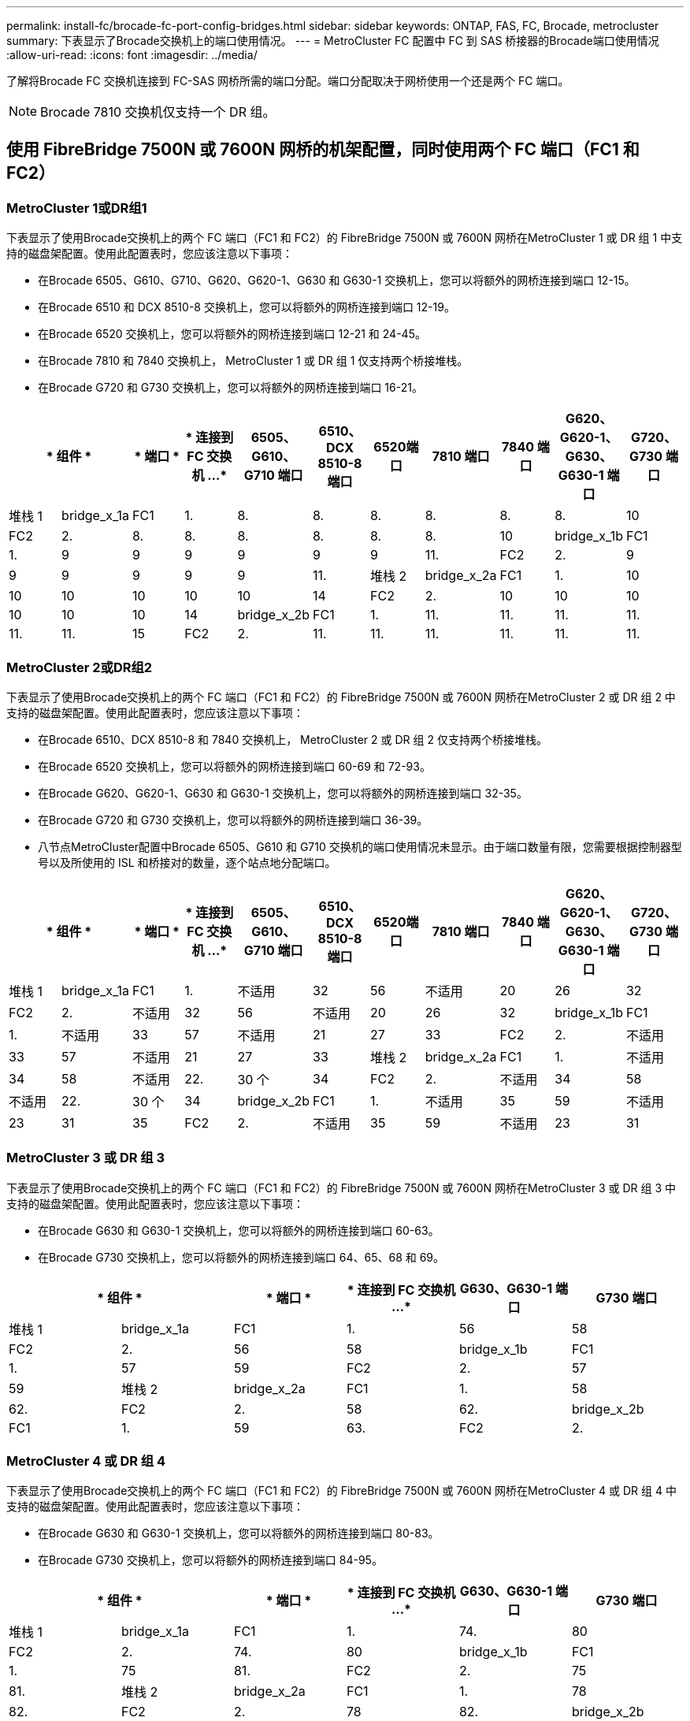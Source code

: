 ---
permalink: install-fc/brocade-fc-port-config-bridges.html 
sidebar: sidebar 
keywords: ONTAP, FAS, FC, Brocade, metrocluster 
summary: 下表显示了Brocade交换机上的端口使用情况。 
---
= MetroCluster FC 配置中 FC 到 SAS 桥接器的Brocade端口使用情况
:allow-uri-read: 
:icons: font
:imagesdir: ../media/


[role="lead"]
了解将Brocade FC 交换机连接到 FC-SAS 网桥所需的端口分配。端口分配取决于网桥使用一个还是两个 FC 端口。


NOTE: Brocade 7810 交换机仅支持一个 DR 组。



== 使用 FibreBridge 7500N 或 7600N 网桥的机架配置，同时使用两个 FC 端口（FC1 和 FC2）



=== MetroCluster 1或DR组1

下表显示了使用Brocade交换机上的两个 FC 端口（FC1 和 FC2）的 FibreBridge 7500N 或 7600N 网桥在MetroCluster 1 或 DR 组 1 中支持的磁盘架配置。使用此配置表时，您应该注意以下事项：

* 在Brocade 6505、G610、G710、G620、G620-1、G630 和 G630-1 交换机上，您可以将额外的网桥连接到端口 12-15。
* 在Brocade 6510 和 DCX 8510-8 交换机上，您可以将额外的网桥连接到端口 12-19。
* 在Brocade 6520 交换机上，您可以将额外的网桥连接到端口 12-21 和 24-45。
* 在Brocade 7810 和 7840 交换机上， MetroCluster 1 或 DR 组 1 仅支持两个桥接堆栈。
* 在Brocade G720 和 G730 交换机上，您可以将额外的网桥连接到端口 16-21。


[cols="2a,2a,2a,2a,2a,2a,2a,2a,2a,2a,2a"]
|===
2+| * 组件 * | * 端口 * | * 连接到 FC 交换机 ...* | *6505、G610、G710 端口* | *6510、DCX 8510-8 端口* | 6520端口 | *7810 端口* | *7840 端口* | *G620、G620-1、G630、G630-1 端口* | *G720、G730 端口* 


 a| 
堆栈 1
 a| 
bridge_x_1a
 a| 
FC1
 a| 
1.
 a| 
8.
 a| 
8.
 a| 
8.
 a| 
8.
 a| 
8.
 a| 
8.
 a| 
10



 a| 
FC2
 a| 
2.
 a| 
8.
 a| 
8.
 a| 
8.
 a| 
8.
 a| 
8.
 a| 
8.
 a| 
10



 a| 
bridge_x_1b
 a| 
FC1
 a| 
1.
 a| 
9
 a| 
9
 a| 
9
 a| 
9
 a| 
9
 a| 
9
 a| 
11.



 a| 
FC2
 a| 
2.
 a| 
9
 a| 
9
 a| 
9
 a| 
9
 a| 
9
 a| 
9
 a| 
11.



 a| 
堆栈 2
 a| 
bridge_x_2a
 a| 
FC1
 a| 
1.
 a| 
10
 a| 
10
 a| 
10
 a| 
10
 a| 
10
 a| 
10
 a| 
14



 a| 
FC2
 a| 
2.
 a| 
10
 a| 
10
 a| 
10
 a| 
10
 a| 
10
 a| 
10
 a| 
14



 a| 
bridge_x_2b
 a| 
FC1
 a| 
1.
 a| 
11.
 a| 
11.
 a| 
11.
 a| 
11.
 a| 
11.
 a| 
11.
 a| 
15



 a| 
FC2
 a| 
2.
 a| 
11.
 a| 
11.
 a| 
11.
 a| 
11.
 a| 
11.
 a| 
11.
 a| 
15

|===


=== MetroCluster 2或DR组2

下表显示了使用Brocade交换机上的两个 FC 端口（FC1 和 FC2）的 FibreBridge 7500N 或 7600N 网桥在MetroCluster 2 或 DR 组 2 中支持的磁盘架配置。使用此配置表时，您应该注意以下事项：

* 在Brocade 6510、DCX 8510-8 和 7840 交换机上， MetroCluster 2 或 DR 组 2 仅支持两个桥接堆栈。
* 在Brocade 6520 交换机上，您可以将额外的网桥连接到端口 60-69 和 72-93。
* 在Brocade G620、G620-1、G630 和 G630-1 交换机上，您可以将额外的网桥连接到端口 32-35。
* 在Brocade G720 和 G730 交换机上，您可以将额外的网桥连接到端口 36-39。
* 八节点MetroCluster配置中Brocade 6505、G610 和 G710 交换机的端口使用情况未显示。由于端口数量有限，您需要根据控制器型号以及所使用的 ISL 和桥接对的数量，逐个站点地分配端口。


[cols="2a,2a,2a,2a,2a,2a,2a,2a,2a,2a,2a"]
|===
2+| * 组件 * | * 端口 * | * 连接到 FC 交换机 ...* | *6505、G610、G710 端口* | *6510、DCX 8510-8 端口* | 6520端口 | *7810 端口* | *7840 端口* | *G620、G620-1、G630、G630-1 端口* | *G720、G730 端口* 


 a| 
堆栈 1
 a| 
bridge_x_1a
 a| 
FC1
 a| 
1.
 a| 
不适用
 a| 
32
 a| 
56
 a| 
不适用
 a| 
20
 a| 
26
 a| 
32



 a| 
FC2
 a| 
2.
 a| 
不适用
 a| 
32
 a| 
56
 a| 
不适用
 a| 
20
 a| 
26
 a| 
32



 a| 
bridge_x_1b
 a| 
FC1
 a| 
1.
 a| 
不适用
 a| 
33
 a| 
57
 a| 
不适用
 a| 
21
 a| 
27
 a| 
33



 a| 
FC2
 a| 
2.
 a| 
不适用
 a| 
33
 a| 
57
 a| 
不适用
 a| 
21
 a| 
27
 a| 
33



 a| 
堆栈 2
 a| 
bridge_x_2a
 a| 
FC1
 a| 
1.
 a| 
不适用
 a| 
34
 a| 
58
 a| 
不适用
 a| 
22.
 a| 
30 个
 a| 
34



 a| 
FC2
 a| 
2.
 a| 
不适用
 a| 
34
 a| 
58
 a| 
不适用
 a| 
22.
 a| 
30 个
 a| 
34



 a| 
bridge_x_2b
 a| 
FC1
 a| 
1.
 a| 
不适用
 a| 
35
 a| 
59
 a| 
不适用
 a| 
23
 a| 
31
 a| 
35



 a| 
FC2
 a| 
2.
 a| 
不适用
 a| 
35
 a| 
59
 a| 
不适用
 a| 
23
 a| 
31
 a| 
35

|===


=== MetroCluster 3 或 DR 组 3

下表显示了使用Brocade交换机上的两个 FC 端口（FC1 和 FC2）的 FibreBridge 7500N 或 7600N 网桥在MetroCluster 3 或 DR 组 3 中支持的磁盘架配置。使用此配置表时，您应该注意以下事项：

* 在Brocade G630 和 G630-1 交换机上，您可以将额外的网桥连接到端口 60-63。
* 在Brocade G730 交换机上，您可以将额外的网桥连接到端口 64、65、68 和 69。


[cols="2a,2a,2a,2a,2a,2a"]
|===
2+| * 组件 * | * 端口 * | * 连接到 FC 交换机 ...* | *G630、G630-1 端口* | G730 端口 


 a| 
堆栈 1
 a| 
bridge_x_1a
 a| 
FC1
 a| 
1.
 a| 
56
 a| 
58



 a| 
FC2
 a| 
2.
 a| 
56
 a| 
58



 a| 
bridge_x_1b
 a| 
FC1
 a| 
1.
 a| 
57
 a| 
59



 a| 
FC2
 a| 
2.
 a| 
57
 a| 
59



 a| 
堆栈 2
 a| 
bridge_x_2a
 a| 
FC1
 a| 
1.
 a| 
58
 a| 
62.



 a| 
FC2
 a| 
2.
 a| 
58
 a| 
62.



 a| 
bridge_x_2b
 a| 
FC1
 a| 
1.
 a| 
59
 a| 
63.



 a| 
FC2
 a| 
2.
 a| 
59
 a| 
63.

|===


=== MetroCluster 4 或 DR 组 4

下表显示了使用Brocade交换机上的两个 FC 端口（FC1 和 FC2）的 FibreBridge 7500N 或 7600N 网桥在MetroCluster 4 或 DR 组 4 中支持的磁盘架配置。使用此配置表时，您应该注意以下事项：

* 在Brocade G630 和 G630-1 交换机上，您可以将额外的网桥连接到端口 80-83。
* 在Brocade G730 交换机上，您可以将额外的网桥连接到端口 84-95。


[cols="2a,2a,2a,2a,2a,2a"]
|===
2+| * 组件 * | * 端口 * | * 连接到 FC 交换机 ...* | *G630、G630-1 端口* | G730 端口 


 a| 
堆栈 1
 a| 
bridge_x_1a
 a| 
FC1
 a| 
1.
 a| 
74.
 a| 
80



 a| 
FC2
 a| 
2.
 a| 
74.
 a| 
80



 a| 
bridge_x_1b
 a| 
FC1
 a| 
1.
 a| 
75
 a| 
81.



 a| 
FC2
 a| 
2.
 a| 
75
 a| 
81.



 a| 
堆栈 2
 a| 
bridge_x_2a
 a| 
FC1
 a| 
1.
 a| 
78
 a| 
82.



 a| 
FC2
 a| 
2.
 a| 
78
 a| 
82.



 a| 
bridge_x_2b
 a| 
FC1
 a| 
1.
 a| 
79.
 a| 
83.



 a| 
FC2
 a| 
2.
 a| 
79.
 a| 
83.

|===


== 仅使用一个FC端口(FC1或FC2)的使用光纤桥的500N或7600N的磁盘架配置



=== MetroCluster 1或DR组1

下表显示了使用 FibreBridge 7500N 或 7600N 以及Brocade交换机上仅一个 FC 端口（FC1 或 FC2）的MetroCluster 1 或 DR 组 1 中支持的磁盘架配置。使用此配置表时，您应该注意以下事项：

* 在Brocade 6505、G610、G710、G620、G620-1、G630 和 G630-1 交换机上，附加网桥端口 12-15。
* 在Brocade 6510 和 DCX 8510-8 交换机上，您可以将额外的网桥连接到端口 12-19。
* 在Brocade 6520 交换机上，您可以将额外的网桥连接到端口 16-21 和 24-45。
* 在Brocade G720 和 G730 交换机上，您可以将额外的网桥连接到端口 16-21。


[cols="2a,2a,2a,2a,2a,2a,2a,2a,2a,2a"]
|===
| * 组件 * | * 端口 * | * 连接到 FC 交换机 ...* | *6505、G610、G710 端口* | *6510、DCX 8510-8 端口* | 6520端口 | *7810 端口* | *7840 端口* | *G620、G620-1、G630、G630-1 端口* | *G720、G730 端口* 


 a| 
堆栈 1
 a| 
bridge_x_1a
 a| 
1.
 a| 
8.
 a| 
8.
 a| 
8.
 a| 
8.
 a| 
8.
 a| 
8.
 a| 
10



 a| 
bridge_x_1b
 a| 
2.
 a| 
8.
 a| 
8.
 a| 
8.
 a| 
8.
 a| 
8.
 a| 
8.
 a| 
10



 a| 
堆栈 2
 a| 
bridge_x_2a
 a| 
1.
 a| 
9
 a| 
9
 a| 
9
 a| 
9
 a| 
9
 a| 
9
 a| 
11.



 a| 
bridge_x_2b
 a| 
2.
 a| 
9
 a| 
9
 a| 
9
 a| 
9
 a| 
9
 a| 
9
 a| 
11.



 a| 
堆栈 3
 a| 
bridge_x_3a
 a| 
1.
 a| 
10
 a| 
10
 a| 
10
 a| 
10
 a| 
10
 a| 
10
 a| 
14



 a| 
bridge_x_3b
 a| 
2.
 a| 
10
 a| 
10
 a| 
10
 a| 
10
 a| 
10
 a| 
10
 a| 
14



 a| 
堆栈 4
 a| 
bridge_x_4a
 a| 
1.
 a| 
11.
 a| 
11.
 a| 
11.
 a| 
11.
 a| 
11.
 a| 
11.
 a| 
15



 a| 
bridge_x_4b
 a| 
2.
 a| 
11.
 a| 
11.
 a| 
11.
 a| 
11.
 a| 
11.
 a| 
11.
 a| 
15

|===


=== MetroCluster 2或DR组2

下表显示了使用Brocade交换机上的一个 FC 端口（FC1 或 FC2）的 FibreBridge 7500N 或 7600N 网桥在MetroCluster 2 或 DR 组 2 中支持的磁盘架配置。使用此配置表时，您应该注意以下事项：

* 在Brocade 6520 交换机上，您可以将额外的网桥连接到端口 60-69 和 72-93。
* 在Brocade G620、G620-1、G630、G630-1 交换机上，您可以将额外的网桥连接到端口 32-35。
* 在Brocade G720 和 G730 交换机上，您可以将额外的网桥连接到端口 36-39。
* 八节点MetroCluster配置中Brocade 6505、G610 和 G710 交换机的端口使用情况未显示。由于端口数量有限，您需要根据控制器型号以及所使用的 ISL 和桥接对的数量，逐个站点地分配端口。


[cols="2a,2a,2a,2a,2a,2a,2a,2a,2a,2a"]
|===
| * 组件 * | * 端口 * | * 连接到 FC 交换机 ...* | *6505、G610、G710 端口* | *6510、DCX 8510-8 端口* | 6520端口 | *7810 端口* | *7840 端口* | *G620、G620-1、G630、G630-1 端口* | *G720、G730 端口* 


 a| 
堆栈 1
 a| 
bridge_x_1a
 a| 
1.
 a| 
不适用
 a| 
32
 a| 
56
 a| 
不适用
 a| 
20
 a| 
26
 a| 
32



 a| 
bridge_x_1b
 a| 
2.
 a| 
不适用
 a| 
32
 a| 
56
 a| 
不适用
 a| 
20
 a| 
26
 a| 
32



 a| 
堆栈 2
 a| 
bridge_x_2a
 a| 
1.
 a| 
不适用
 a| 
33
 a| 
57
 a| 
不适用
 a| 
21
 a| 
27
 a| 
33



 a| 
bridge_x_2b
 a| 
2.
 a| 
不适用
 a| 
33
 a| 
57
 a| 
不适用
 a| 
21
 a| 
27
 a| 
33



 a| 
堆栈 3
 a| 
bridge_x_3a
 a| 
1.
 a| 
不适用
 a| 
34
 a| 
58
 a| 
不适用
 a| 
22.
 a| 
30 个
 a| 
34



 a| 
bridge_x_3b
 a| 
2.
 a| 
不适用
 a| 
34
 a| 
58
 a| 
不适用
 a| 
22.
 a| 
30 个
 a| 
34



 a| 
堆栈 4
 a| 
bridge_x_4a
 a| 
1.
 a| 
不适用
 a| 
35
 a| 
59
 a| 
不适用
 a| 
23
 a| 
31
 a| 
35



 a| 
bridge_x_4b
 a| 
2.
 a| 
不适用
 a| 
35
 a| 
59
 a| 
不适用
 a| 
23
 a| 
31
 a| 
35

|===


=== MetroCluster 3 或 DR 组 3

下表显示了使用Brocade交换机上的一个 FC 端口（FC1 或 FC2）的 FibreBridge 7500N 或 7600N 网桥在MetroCluster 3 或 DR 组 3 中支持的磁盘架配置。使用此配置表时，您应该注意以下事项：

* 在Brocade G630 和 G630-1 交换机上，您可以将额外的网桥连接到端口 60-63。
* 在Brocade G730 交换机上，您可以将额外的网桥连接到端口 64、65、68、69。


[cols="2a,2a,2a,2a,2a"]
|===
| * 组件 * | * 端口 * | * 连接到 FC 交换机 ...* | *G630、G630-1 端口* | G730 端口 


 a| 
堆栈 1
 a| 
bridge_x_1a
 a| 
1.
 a| 
56
 a| 
58



 a| 
bridge_x_1b
 a| 
2.
 a| 
56
 a| 
58



 a| 
堆栈 2
 a| 
bridge_x_2a
 a| 
1.
 a| 
57
 a| 
59



 a| 
bridge_x_2b
 a| 
2.
 a| 
57
 a| 
59



 a| 
堆栈 3
 a| 
bridge_x_3a
 a| 
1.
 a| 
58
 a| 
62.



 a| 
bridge_x_3b
 a| 
2.
 a| 
58
 a| 
62.



 a| 
堆栈 4
 a| 
bridge_x_4a
 a| 
1.
 a| 
59
 a| 
63.



 a| 
bridge_x_4b
 a| 
2.
 a| 
59
 a| 
63.

|===


=== MetroCluster 4 或 DR 组 4

下表显示了使用Brocade交换机上的一个 FC 端口（FC1 或 FC2）的 FibreBridge 7500N 或 7600N 网桥在MetroCluster 4 或 DR 组 4 中支持的磁盘架配置。使用此配置表时，您应该注意以下事项：

* 在Brocade G630 和 G630-1 交换机上，您可以将额外的网桥连接到端口 80-83。
* 在Brocade G730 交换机上，您可以将额外的网桥连接到端口 84-95。


[cols="2a,2a,2a,2a,2a"]
|===
| * 组件 * | * 端口 * | * 连接到 FC 交换机 ...* | *G630、G630-1 端口* | G730 端口 


 a| 
堆栈 1
 a| 
bridge_x_1a
 a| 
1.
 a| 
74.
 a| 
80



 a| 
bridge_x_1b
 a| 
2.
 a| 
74.
 a| 
80



 a| 
堆栈 2
 a| 
bridge_x_2a
 a| 
1.
 a| 
75
 a| 
81.



 a| 
bridge_x_2b
 a| 
2.
 a| 
75
 a| 
81.



 a| 
堆栈 3
 a| 
bridge_x_3a
 a| 
1.
 a| 
78
 a| 
82.



 a| 
bridge_x_3b
 a| 
2.
 a| 
78
 a| 
82.



 a| 
堆栈 4
 a| 
bridge_x_4a
 a| 
1.
 a| 
79.
 a| 
83.



 a| 
bridge_x_4b
 a| 
2.
 a| 
79.
 a| 
83.

|===